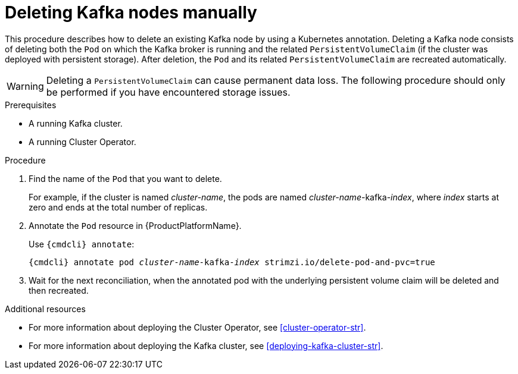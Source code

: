 // Module included in the following assemblies:
//
// assembly-deployment-configuration.adoc

[id='proc-manual-delete-pod-pvc-kafka-{context}']
= Deleting Kafka nodes manually

This procedure describes how to delete an existing Kafka node by using a Kubernetes annotation.
Deleting a Kafka node consists of deleting both the `Pod` on which the Kafka broker is running and the related `PersistentVolumeClaim` (if the cluster was deployed with persistent storage).
After deletion, the `Pod` and its related `PersistentVolumeClaim` are recreated automatically.

WARNING: Deleting a `PersistentVolumeClaim` can cause permanent data loss. The following procedure should only be performed if you have encountered storage issues.

.Prerequisites

* A running Kafka cluster.
* A running Cluster Operator.

.Procedure

. Find the name of the `Pod` that you want to delete.
+
For example, if the cluster is named _cluster-name_, the pods are named _cluster-name_-kafka-_index_, where _index_ starts at zero and ends at the total number of replicas.

. Annotate the `Pod` resource in {ProductPlatformName}.
+
Use `{cmdcli} annotate`:
[source,shell,subs="+quotes,attributes+"]
{cmdcli} annotate pod _cluster-name_-kafka-_index_ strimzi.io/delete-pod-and-pvc=true

. Wait for the next reconciliation, when the annotated pod with the underlying persistent volume claim will be deleted and then recreated.

.Additional resources

* For more information about deploying the Cluster Operator, see xref:cluster-operator-str[].
* For more information about deploying the Kafka cluster, see xref:deploying-kafka-cluster-str[].

